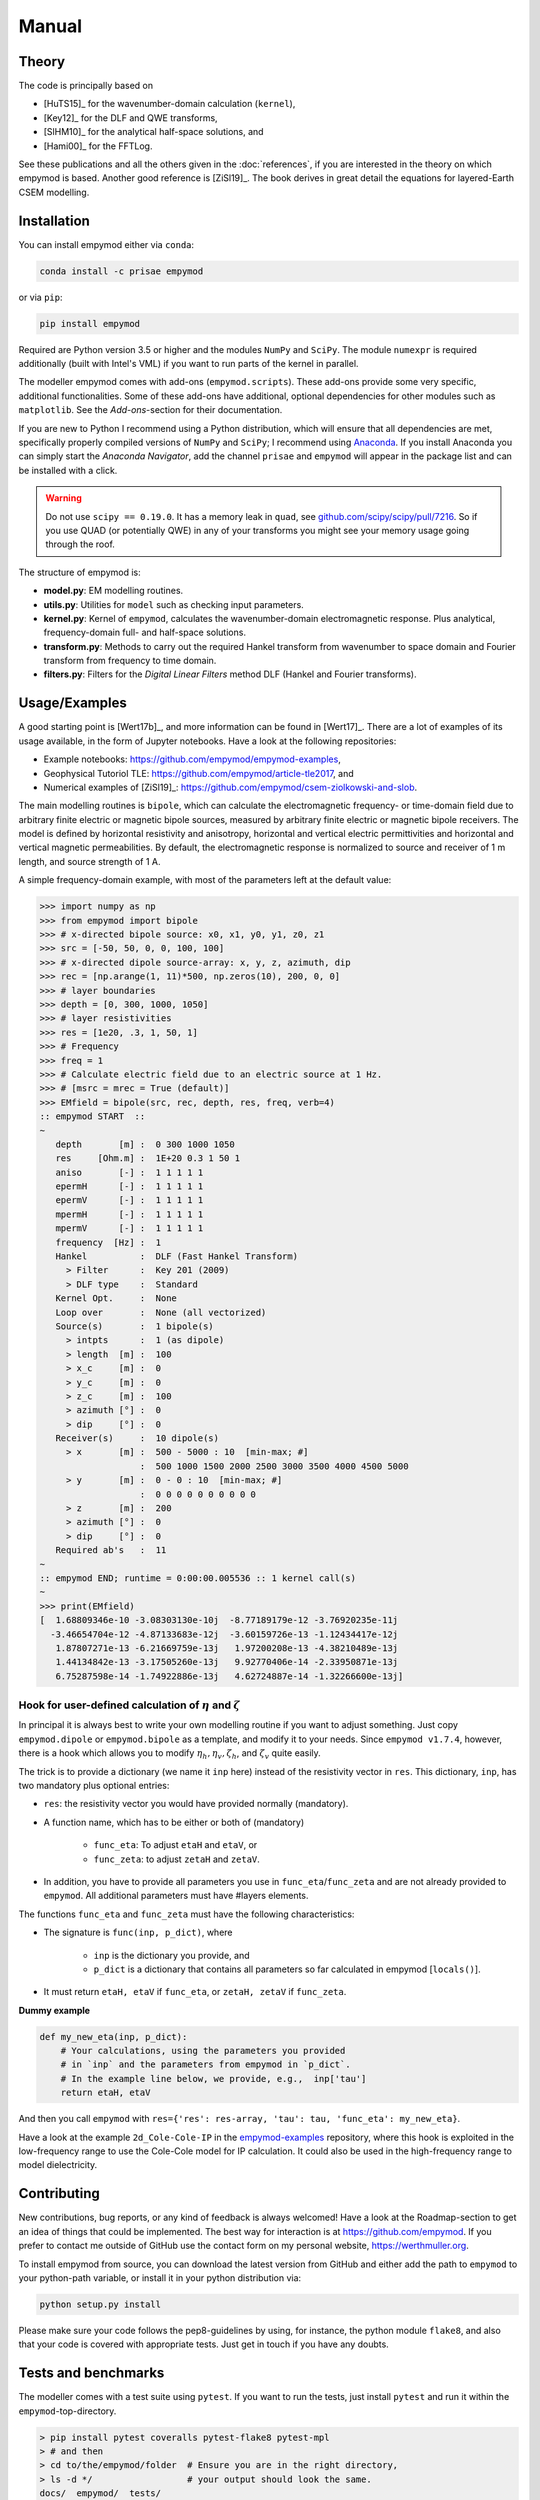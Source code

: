 Manual
######

Theory
------

The code is principally based on

- [HuTS15]_ for the wavenumber-domain calculation (``kernel``),
- [Key12]_ for the DLF and QWE transforms,
- [SlHM10]_ for the analytical half-space solutions, and
- [Hami00]_ for the FFTLog.

See these publications and all the others given in the :doc:`references`, if
you are interested in the theory on which empymod is based. Another good
reference is [ZiSl19]_. The book derives in great detail the equations for
layered-Earth CSEM modelling.


Installation
------------

You can install empymod either via ``conda``:

.. code-block:: console

   conda install -c prisae empymod

or via ``pip``:

.. code-block:: console

   pip install empymod

Required are Python version 3.5 or higher and the modules ``NumPy`` and
``SciPy``. The module ``numexpr`` is required additionally (built with Intel's
VML) if you want to run parts of the kernel in parallel.

The modeller empymod comes with add-ons (``empymod.scripts``). These add-ons
provide some very specific, additional functionalities. Some of these add-ons
have additional, optional dependencies for other modules such as
``matplotlib``. See the *Add-ons*-section for their documentation.

If you are new to Python I recommend using a Python distribution, which will
ensure that all dependencies are met, specifically properly compiled versions
of ``NumPy`` and ``SciPy``; I recommend using `Anaconda
<https://www.anaconda.com/download>`_. If you install Anaconda you can simply
start the *Anaconda Navigator*, add the channel ``prisae`` and ``empymod`` will
appear in the package list and can be installed with a click.

.. warning::

    Do not use ``scipy == 0.19.0``. It has a memory leak in ``quad``, see
    `github.com/scipy/scipy/pull/7216
    <https://github.com/scipy/scipy/pull/7216>`_. So if you use QUAD (or
    potentially QWE) in any of your transforms you might see your memory usage
    going through the roof.


The structure of empymod is:

- **model.py**: EM modelling routines.
- **utils.py**: Utilities for ``model`` such as checking input parameters.
- **kernel.py**: Kernel of ``empymod``, calculates the wavenumber-domain
  electromagnetic response. Plus analytical, frequency-domain full- and
  half-space solutions.
- **transform.py**: Methods to carry out the required Hankel transform from
  wavenumber to space domain and Fourier transform from frequency to time
  domain.
- **filters.py**: Filters for the *Digital Linear Filters* method DLF (Hankel
  and Fourier transforms).


Usage/Examples
--------------

A good starting point is [Wert17b]_, and more information can be found in
[Wert17]_. There are a lot of examples of its usage available, in the form of
Jupyter notebooks. Have a look at the following repositories:

- Example notebooks: https://github.com/empymod/empymod-examples,
- Geophysical Tutoriol TLE: https://github.com/empymod/article-tle2017, and
- Numerical examples of [ZiSl19]_:
  https://github.com/empymod/csem-ziolkowski-and-slob.

The main modelling routines is ``bipole``, which can calculate the
electromagnetic frequency- or time-domain field due to arbitrary finite
electric or magnetic bipole sources, measured by arbitrary finite electric or
magnetic bipole receivers. The model is defined by horizontal resistivity and
anisotropy, horizontal and vertical electric permittivities and horizontal and
vertical magnetic permeabilities. By default, the electromagnetic response is
normalized to source and receiver of 1 m length, and source strength of 1 A.

A simple frequency-domain example, with most of the parameters left at the
default value:

.. code-block:: python

    >>> import numpy as np
    >>> from empymod import bipole
    >>> # x-directed bipole source: x0, x1, y0, y1, z0, z1
    >>> src = [-50, 50, 0, 0, 100, 100]
    >>> # x-directed dipole source-array: x, y, z, azimuth, dip
    >>> rec = [np.arange(1, 11)*500, np.zeros(10), 200, 0, 0]
    >>> # layer boundaries
    >>> depth = [0, 300, 1000, 1050]
    >>> # layer resistivities
    >>> res = [1e20, .3, 1, 50, 1]
    >>> # Frequency
    >>> freq = 1
    >>> # Calculate electric field due to an electric source at 1 Hz.
    >>> # [msrc = mrec = True (default)]
    >>> EMfield = bipole(src, rec, depth, res, freq, verb=4)
    :: empymod START  ::
    ~
       depth       [m] :  0 300 1000 1050
       res     [Ohm.m] :  1E+20 0.3 1 50 1
       aniso       [-] :  1 1 1 1 1
       epermH      [-] :  1 1 1 1 1
       epermV      [-] :  1 1 1 1 1
       mpermH      [-] :  1 1 1 1 1
       mpermV      [-] :  1 1 1 1 1
       frequency  [Hz] :  1
       Hankel          :  DLF (Fast Hankel Transform)
         > Filter      :  Key 201 (2009)
         > DLF type    :  Standard
       Kernel Opt.     :  None
       Loop over       :  None (all vectorized)
       Source(s)       :  1 bipole(s)
         > intpts      :  1 (as dipole)
         > length  [m] :  100
         > x_c     [m] :  0
         > y_c     [m] :  0
         > z_c     [m] :  100
         > azimuth [°] :  0
         > dip     [°] :  0
       Receiver(s)     :  10 dipole(s)
         > x       [m] :  500 - 5000 : 10  [min-max; #]
                       :  500 1000 1500 2000 2500 3000 3500 4000 4500 5000
         > y       [m] :  0 - 0 : 10  [min-max; #]
                       :  0 0 0 0 0 0 0 0 0 0
         > z       [m] :  200
         > azimuth [°] :  0
         > dip     [°] :  0
       Required ab's   :  11
    ~
    :: empymod END; runtime = 0:00:00.005536 :: 1 kernel call(s)
    ~
    >>> print(EMfield)
    [  1.68809346e-10 -3.08303130e-10j  -8.77189179e-12 -3.76920235e-11j
      -3.46654704e-12 -4.87133683e-12j  -3.60159726e-13 -1.12434417e-12j
       1.87807271e-13 -6.21669759e-13j   1.97200208e-13 -4.38210489e-13j
       1.44134842e-13 -3.17505260e-13j   9.92770406e-14 -2.33950871e-13j
       6.75287598e-14 -1.74922886e-13j   4.62724887e-14 -1.32266600e-13j]


Hook for user-defined calculation of :math:`\eta` and :math:`\zeta`
'''''''''''''''''''''''''''''''''''''''''''''''''''''''''''''''''''

In principal it is always best to write your own modelling routine if you want
to adjust something. Just copy ``empymod.dipole`` or ``empymod.bipole`` as a
template, and modify it to your needs. Since ``empymod v1.7.4``, however, there
is a hook which allows you to modify :math:`\eta_h, \eta_v, \zeta_h`, and
:math:`\zeta_v` quite easily.

The trick is to provide a dictionary (we name it ``inp`` here) instead of the
resistivity vector in ``res``. This dictionary, ``inp``, has two mandatory plus
optional entries:

- ``res``: the resistivity vector you would have provided normally (mandatory).
- A function name, which has to be either or both of (mandatory)

    - ``func_eta``: To adjust ``etaH`` and ``etaV``, or
    - ``func_zeta``: to adjust ``zetaH`` and ``zetaV``.

- In addition, you have to provide all parameters you use in
  ``func_eta``/``func_zeta`` and are not already provided to ``empymod``. All
  additional parameters must have #layers elements.

The functions ``func_eta`` and ``func_zeta`` must have the following
characteristics:

- The signature is ``func(inp, p_dict)``, where

    - ``inp`` is the dictionary you provide, and
    - ``p_dict`` is a dictionary that contains all parameters so far calculated
      in empymod [``locals()``].

- It must return ``etaH, etaV`` if ``func_eta``, or ``zetaH, zetaV`` if
  ``func_zeta``.

**Dummy example**

.. code-block:: python

    def my_new_eta(inp, p_dict):
        # Your calculations, using the parameters you provided
        # in `inp` and the parameters from empymod in `p_dict`.
        # In the example line below, we provide, e.g.,  inp['tau']
        return etaH, etaV

And then you call ``empymod`` with ``res={'res': res-array, 'tau': tau,
'func_eta': my_new_eta}``.

Have a look at the example ``2d_Cole-Cole-IP`` in the `empymod-examples
<https://github.com/empymod/empymod-examples>`_ repository, where this hook is
exploited in the low-frequency range to use the Cole-Cole model for IP
calculation. It could also be used in the high-frequency range to model
dielectricity.


Contributing
------------

New contributions, bug reports, or any kind of feedback is always welcomed!
Have a look at the Roadmap-section to get an idea of things that could be
implemented. The best way for interaction is at https://github.com/empymod.
If you prefer to contact me outside of GitHub use the contact form on my
personal website, https://werthmuller.org.

To install empymod from source, you can download the latest version from GitHub
and either add the path to ``empymod`` to your python-path variable, or install
it in your python distribution via:

.. code-block:: console

   python setup.py install

Please make sure your code follows the pep8-guidelines by using, for instance,
the python module ``flake8``, and also that your code is covered with
appropriate tests. Just get in touch if you have any doubts.


Tests and benchmarks
--------------------

The modeller comes with a test suite using ``pytest``. If you want to run the
tests, just install ``pytest`` and run it within the ``empymod``-top-directory.

.. code-block:: console

    > pip install pytest coveralls pytest-flake8 pytest-mpl
    > # and then
    > cd to/the/empymod/folder  # Ensure you are in the right directory,
    > ls -d */                  # your output should look the same.
    docs/  empymod/  tests/
    > # pytest will find the tests, which are located in the tests-folder.
    > # simply run
    > pytest --cov=empymod --flake8 --mpl

It should run all tests successfully. Please let me know if not!

Note that installations of ``empymod`` via conda or pip do not have the
test-suite included. To run the test-suite you must download ``empymod`` from
GitHub.

There is also a benchmark suite using *airspeed velocity*, located in the
`empymod/empymod-asv <https://github.com/empymod/empymod-asv>`_-repository. The
results of my machine can be found in the `empymod/empymod-bench
<https://github.com/empymod/empymod-bench>`_, its rendered version at
`empymod.github.io/empymod-asv <https://empymod.github.io/empymod-asv>`_.


Transforms
----------

Included **Hankel transforms**:

- Digital Linear Filters *DLF*
- Quadrature with Extrapolation *QWE*
- Adaptive quadrature *QUAD*

Included **Fourier transforms**:

- Digital Linear Filters *DLF*
- Quadrature with Extrapolation *QWE*
- Logarithmic Fast Fourier Transform *FFTLog*
- Fast Fourier Transform *FFT*


Digital Linear Filters
''''''''''''''''''''''
The module ``empymod.filters`` comes with many DLFs for the Hankel and the
Fourier transform. If you want to export one of these filters to plain ascii
files you can use the ``tofile``-routine of each filter:

.. code-block:: python

    >>> import empymod
    >>> # Load a filter
    >>> filt = empymod.filters.wer_201_2018()
    >>> # Save it to pure ascii-files
    >>> filt.tofile()
    >>> # This will save the following three files:
    >>> #    ./filters/wer_201_2018_base.txt
    >>> #    ./filters/wer_201_2018_j0.txt
    >>> #    ./filters/wer_201_2018_j1.txt

Similarly, if you want to use an own filter you can do that as well. The filter
base and the filter coefficient have to be stored in separate files:

.. code-block:: python

    >>> import empymod
    >>> # Create an empty filter;
    >>> # Name has to be the base of the text files
    >>> filt = empymod.filters.DigitalFilter('my-filter')
    >>> # Load the ascii-files
    >>> filt.fromfile()
    >>> # This will load the following three files:
    >>> #    ./filters/my-filter_base.txt
    >>> #    ./filters/my-filter_j0.txt
    >>> #    ./filters/my-filter_j1.txt
    >>> # and store them in filt.base, filt.j0, and filt.j1.

The path can be adjusted by providing ``tofile`` and ``fromfile`` with a
``path``-argument.


FFTLog
''''''

FFTLog is the logarithmic analogue to the Fast Fourier Transform FFT originally
proposed by [Talm78]_. The code used by ``empymod`` was published in Appendix B
of [Hami00]_ and is publicly available at `casa.colorado.edu/~ajsh/FFTLog
<http://casa.colorado.edu/~ajsh/FFTLog>`_. From the ``FFTLog``-website:

*FFTLog is a set of fortran subroutines that compute the fast Fourier or Hankel
(= Fourier-Bessel) transform of a periodic sequence of logarithmically spaced
points.*

FFTlog can be used for the Hankel as well as for the Fourier Transform, but
currently ``empymod`` uses it only for the Fourier transform. It uses a
simplified version of the python implementation of FFTLog, ``pyfftlog``
(`github.com/prisae/pyfftlog <https://github.com/prisae/pyfftlog>`_).

[HaJo88]_ proposed a logarithmic Fourier transform (abbreviated by the authors
as LFT) for electromagnetic geophysics, also based on [Talm78]_. I do not know
if Hamilton was aware of the work by Haines and Jones. The two publications
share as reference only the original paper by Talman, and both cite a
publication of Anderson; Hamilton cites [Ande82]_, and Haines and Jones cite
[Ande79]_. Hamilton probably never heard of Haines and Jones, as he works in
astronomy, and Haines and Jones was published in the *Geophysical Journal*.

Logarithmic FFTs are not widely used in electromagnetics, as far as I know,
probably because of the ease, speed, and generally sufficient precision of the
digital filter methods with sine and cosine transforms ([Ande75]_). However,
comparisons show that FFTLog can be faster and more precise than digital
filters, specifically for responses with source and receiver at the interface
between air and subsurface. Credit to use FFTLog in electromagnetics goes to
David Taylor who, in the mid-2000s, implemented FFTLog into the forward
modellers of the company Multi-Transient ElectroMagnetic (MTEM Ltd, later
Petroleum Geo-Services PGS). The implementation was driven by land responses,
where FFTLog can be much more precise than the filter method for very early
times.


Notes on Fourier Transform
''''''''''''''''''''''''''

The Fourier transform to obtain the space-time domain impulse response from the
complex-valued space-frequency response can be calculated by either a
cosine transform with the real values, or a sine transform with the imaginary
part,

.. math::

    E(r, t)^\text{Impulse} &= \ \frac{2}{\pi}\int^\infty_0 \Re[E(r, \omega)]\
                        \cos(\omega t)\ \text{d}\omega \ , \\
            &= -\frac{2}{\pi}\int^\infty_0 \Im[E(r, \omega)]\
                \sin(\omega t)\ \text{d}\omega \ ,

see, e.g., [Ande75]_ or [Key12]_. Quadrature-with-extrapolation, FFTLog, and
obviously the sine/cosine-transform all make use of this split.

To obtain the step-on response the frequency-domain result is first divided
by :math:`i\omega`, in the case of the step-off response it is additionally
multiplied by -1. The impulse-response is the time-derivative of the
step-response,

.. math::

    E(r, t)^\text{Impulse} =
                        \frac{\partial\ E(r, t)^\text{step}}{\partial t}\ .

Using :math:`\frac{\partial}{\partial t} \Leftrightarrow i\omega` and going
the other way, from impulse to step, leads to the divison by :math:`i\omega`.
(This only holds because we define in accordance with the causality principle
that :math:`E(r, t \le 0) = 0`).

With the sine/cosine transform (``ft='ffht'/'sin'/'cos'``) you can choose which
one you want for the impulse responses. For the switch-on response, however,
the sine-transform is enforced, and equally the cosine transform for the
switch-off response. This is because these two do not need to now the field at
time 0, :math:`E(r, t=0)`.

The Quadrature-with-extrapolation and FFTLog are hard-coded to use the cosine
transform for step-off responses, and the sine transform for impulse and
step-on responses. The FFT uses the full complex-valued response at the moment.

For completeness sake, the step-on response is given by

.. math::

    E(r, t)^\text{Step-on} = - \frac{2}{\pi}\int^\infty_0
                            \Im\left[\frac{E(r,\omega)}{i \omega}\right]\
                            \sin(\omega t)\ \text{d}\omega \ ,

and the step-off by

.. math::

    E(r, t)^\text{Step-off} = - \frac{2}{\pi}\int^\infty_0
                             \Re\left[\frac{E(r,\omega)}{i\omega}\right]\
                             \cos(\omega t)\ \text{d}\omega \ .


Note on speed, memory, and accuracy
-----------------------------------

There is the usual trade-off between speed, memory, and accuracy. Very
generally speaking we can say that the *DLF* is faster than *QWE*, but *QWE* is
much easier on memory usage. *QWE* allows you to control the accuracy. A
standard quadrature in the form of *QUAD* is also provided. *QUAD* is generally
orders of magnitudes slower, and more fragile depending on the input arguments.
However, it can provide accurate results where *DLF* and *QWE* fail.

Parts of the kernel can run in parallel using `numexpr`. This option is
activated by setting ``opt='parallel'`` (see subsection :ref:`Parallelisation
<parallelisation>`). It is switched off by default.


Memory
''''''
By default ``empymod`` will try to carry out the calculation in one go, without
looping. If your model has many offsets and many frequencies this can be heavy
on memory usage. Even more so if you are calculating time-domain responses for
many times. If you are running out of memory, you should use either
``loop='off'`` or ``loop='freq'`` to loop over offsets or frequencies,
respectively. Use ``verb=3`` to see how many offsets and how many frequencies
are calculated internally.



Depths, Rotation, and Bipole
''''''''''''''''''''''''''''
**Depths**: Calculation of many source and receiver positions is fastest if
they remain at the same depth, as they can be calculated in one kernel-call. If
depths do change, one has to loop over them. Note: Sources or receivers placed
on a layer interface are considered in the upper layer.

**Rotation**: Sources and receivers aligned along the principal axes x, y, and
z can be calculated in one kernel call. For arbitrary oriented di- or bipoles,
3 kernel calls are required. If source and receiver are arbitrary oriented,
9 (3x3) kernel calls are required.

**Bipole**: Bipoles increase the calculation time by the amount of integration
points used. For a source and a receiver bipole with each 5 integration points
you need 25 (5x5) kernel calls. You can calculate it in 1 kernel call if you
set both integration points to 1, and therefore calculate the bipole as if they
were dipoles at their centre.

**Example**: For 1 source and 10 receivers, all at the same depth, 1 kernel
call is required.  If all receivers are at different depths, 10 kernel calls
are required. If you make source and receivers bipoles with 5 integration
points, 250 kernel calls are required.  If you rotate the source arbitrary
horizontally, 500 kernel calls are required. If you rotate the receivers too,
in the horizontal plane, 1'000 kernel calls are required. If you rotate the
receivers also vertically, 1'500 kernel calls are required. If you rotate the
source vertically too, 2'250 kernel calls are required. So your calculation
will take 2'250 times longer! No matter how fast the kernel is, this will take
a long time. Therefore carefully plan how precise you want to define your
source and receiver bipoles.

.. table:: Example as a table for comparison: 1 source, 10 receiver (one or
           many frequencies).

    +----------------+--------+-------+------+-------+-------+------+---------+
    |                |    source bipole      |        receiver bipole         |
    +================+========+=======+======+=======+=======+======+=========+
    |**kernel calls**| intpts |azimuth|  dip |intpts |azimuth|  dip | diff. z |
    +----------------+--------+-------+------+-------+-------+------+---------+
    |              1 |      1 |  0/90 | 0/90 |     1 |  0/90 | 0/90 |       1 |
    +----------------+--------+-------+------+-------+-------+------+---------+
    |             10 |      1 |  0/90 | 0/90 |     1 |  0/90 | 0/90 |      10 |
    +----------------+--------+-------+------+-------+-------+------+---------+
    |            250 |      5 |  0/90 | 0/90 |     5 |  0/90 | 0/90 |      10 |
    +----------------+--------+-------+------+-------+-------+------+---------+
    |            500 |      5 |  arb. | 0/90 |     5 |  0/90 | 0/90 |      10 |
    +----------------+--------+-------+------+-------+-------+------+---------+
    |           1000 |      5 |  arb. | 0/90 |     5 |  arb. | 0/90 |      10 |
    +----------------+--------+-------+------+-------+-------+------+---------+
    |           1500 |      5 |  arb. | 0/90 |     5 |  arb. | arb. |      10 |
    +----------------+--------+-------+------+-------+-------+------+---------+
    |           2250 |      5 |  arb. | arb. |     5 |  arb. | arb. |      10 |
    +----------------+--------+-------+------+-------+-------+------+---------+


.. _parallelisation:

Parallelisation
'''''''''''''''
If ``opt = 'parallel'``, six (*) of the most time-consuming statements are
calculated by using the ``numexpr`` package
(https://github.com/pydata/numexpr/wiki/Numexpr-Users-Guide).  These statements
are all in the ``kernel``-functions ``greenfct``, ``reflections``, and
``fields``, and all involve :math:`\Gamma` in one way or another, often
calculating square roots or exponentials. As :math:`\Gamma` has dimensions
(#frequencies, #offsets, #layers, #lambdas), it can become fairly big.

The package ``numexpr`` has to be built with Intel's VML, otherwise it won't be
used. You can check if it uses VML with

.. code-block:: python

    >>> import numexpr
    >>> numexpr.use_vml

The module ``numexpr`` uses by default all available cores up to a maximum of
8. You can change this behaviour to a lower or a higher value with the
following command (in the example it is changed to 4):

.. code-block:: python

    >>> import numexpr
    >>> numexpr.set_num_threads(4)

This parallelisation will make ``empymod`` faster (by using more threads) if
you calculate a lot of offsets/frequencies at once, but slower for few
offsets/frequencies. Best practice is to check first which one is faster. (You
can use the benchmark-notebook in the `empymod/empymod-examples
<https://github.com/empymod/empymod-examples>`_-repository.)

(*) These statements are (following the notation of [HuTS15]_): :math:`\Gamma`
(below eq. 19); :math:`W^{u, d}_n` (eq. 74), :math:`r^\pm_n` (eq. 65);
:math:`R^\pm_n` (eq. 64); :math:`P^{u, d; \pm}_s` (eq. 81); :math:`M_s` (eq.
82), and their corresponding bar-ed versions provided in the appendix (e.g.
:math:`\bar{\Gamma}`). In big models, more than 95 % of the calculation is
spent in the calculation of these six equations, and most of the time therefore
in ``np.sqrt`` and ``np.exp``, or generally in ``numpy``-``ufuncs`` which are
implemented and executed in compiled C-code. For smaller models or if
transforms with interpolations are used then all the other parts also start to
play a role. However, those models generally execute comparably fast.


Lagged Convolution and Splined Transforms
'''''''''''''''''''''''''''''''''''''''''
Both Hankel and Fourier DLF have three options, which can be controlled via
the ``htarg['pts_per_dec']`` and ``ftarg['pts_per_dec']`` parameters:

    - ``pts_per_dec=0`` : *Standard DLF*;
    - ``pts_per_dec<0`` : *Lagged Convolution DLF*: Spacing defined by filter
      base, interpolation is carried out in the input domain;
    - ``pts_per_dec>0`` : *Splined DLF*: Spacing defined by ``pts_per_dec``,
      interpolation is carried out in the output domain.

Similarly, interpolation can be used for ``QWE`` by setting ``pts_per_dec`` to
a value bigger than 0.

The Lagged Convolution and Splined options should be used with caution, as they
use interpolation and are therefore less precise than the standard version.
However, they can significantly speed up *QWE*, and massively speed up *DLF*.
Additionally, the interpolated versions minimizes memory requirements a lot.
Speed-up is greater if all source-receiver angles are identical. Note that
setting ``pts_per_dec`` to something else than 0 to calculate only one offset
(Hankel) or only one time (Fourier) will be slower than using the standard
version. Similarly, the standard version is usually the fastest when using the
``parallel`` option (``numexpr``).

*QWE*: Good speed-up is also achieved for *QWE* by setting ``maxint`` as low as
possible. Also, the higher ``nquad`` is, the higher the speed-up will be.

*DLF*: Big improvements are achieved for long DLF-filters and for many
offsets/frequencies (thousands).

.. warning::

    Keep in mind that setting ``pts_per_dec`` to something else than 0 uses
    interpolation, and is therefore not as accurate as the standard version.
    Use with caution and always compare with the standard version to verify
    if you can apply interpolation to your problem at hand!

Be aware that *QUAD* (Hankel transform) *always* use the splined version and
*always* loops over offsets. The Fourier transforms *FFTlog*, *QWE*, and *FFT*
always use interpolation too, either in the frequency or in the time domain.
With the *DLF* Fourier transform (sine and cosine transforms) you can choose
between no interpolation and interpolation (splined or lagged).

The splined versions of *QWE* check whether the ratio of any two adjacent
intervals is above a certain threshold (steep end of the wavenumber or
frequency spectrum). If it is, it carries out *QUAD* for this interval instead
of *QWE*. The threshold is stored in ``diff_quad``, which can be changed within
the parameter ``htarg`` and ``ftarg``.

For a graphical explanation of the differences between standard DLF, lagged
convolution DLF, and splined DLF for the Hankel and the Fourier transforms
see the notebook ``7a_DLF-Standard-Lagged-Splined`` in the
`empymod-examples <https://github.com/empymod/empymod-examples>`_ repository.

Looping
'''''''
By default, you can calculate many offsets and many frequencies
all in one go, vectorized (for the *DLF*), which is the default. The ``loop``
parameter gives you the possibility to force looping over frequencies or
offsets. This parameter can have severe effects on both runtime and memory
usage. Play around with this factor to find the fastest version for your
problem at hand. It ALWAYS loops over frequencies if ``ht = 'QWE'/'QUAD'`` or
if ``ht = 'FHT'`` and ``pts_per_dec!=0`` (Lagged Convolution or Splined Hankel
DLF). All vectorized is very fast if there are few offsets or few frequencies.
If there are many offsets and many frequencies, looping over the smaller of the
two will be faster. Choosing the right looping together with ``opt =
'parallel'`` can have a huge influence.


Vertical components and ``xdirect``
'''''''''''''''''''''''''''''''''''
Calculating the direct field in the wavenumber-frequency domain
(``xdirect=False``; the default) is generally faster than calculating it in the
frequency-space domain (``xdirect=True``).

However, using ``xdirect = True`` can improve the result (if source and
receiver are in the same layer) to calculate:

    - the vertical electric field due to a vertical electric source,
    - configurations that involve vertical magnetic components (source or
      receiver),
    - all configurations when source and receiver depth are exactly the same.

The Hankel transforms methods are having sometimes difficulties transforming
these functions.


Time-domain land CSEM
'''''''''''''''''''''
The derivation, as it stands, has a near-singular behaviour in the
wavenumber-frequency domain when :math:`\kappa^2 = \omega^2\epsilon\mu`. This
can be a problem for land-domain CSEM calculations if source and receiver are
located at the surface between air and subsurface. Because most transforms do
not sample the wavenumber-frequency domain sufficiently to catch this
near-singular behaviour (hence not smooth), which then creates noise at early
times where the signal should be zero. To avoid the issue simply set
``epermH[0] = epermV[0] = 0``, hence the relative electric permittivity of the
air to zero. This trick obviously uses the diffusive approximation for the
air-layer, it therefore will not work for very high frequencies (e.g., GPR
calculations).

This trick works fine for all horizontal components, but not so much for the
vertical component. But then it is not feasible to have a vertical source or
receiver *exactly* at the surface. A few tips for these cases: The receiver can
be put pretty close to the surface (a few millimeters), but the source has to
be put down a meter or two, more for the case of vertical source AND receiver,
less for vertical source OR receiver. The results are generally better if the
source is put deeper than the receiver. In either case, the best is to first
test the survey layout against the analytical result (using
``empymod.analytical`` with ``solution='dhs'``) for a half-space, and
subsequently model more complex cases.


License
-------

Copyright 2016-2019 Dieter Werthmüller

Licensed under the Apache License, Version 2.0 (the "License");
you may not use this file except in compliance with the License.
You may obtain a copy of the License at

    http://www.apache.org/licenses/LICENSE-2.0

Unless required by applicable law or agreed to in writing, software
distributed under the License is distributed on an "AS IS" BASIS,
WITHOUT WARRANTIES OR CONDITIONS OF ANY KIND, either express or implied.
See the License for the specific language governing permissions and
limitations under the License.

See the ``LICENSE``- and ``NOTICE``-files on GitHub for more information.
